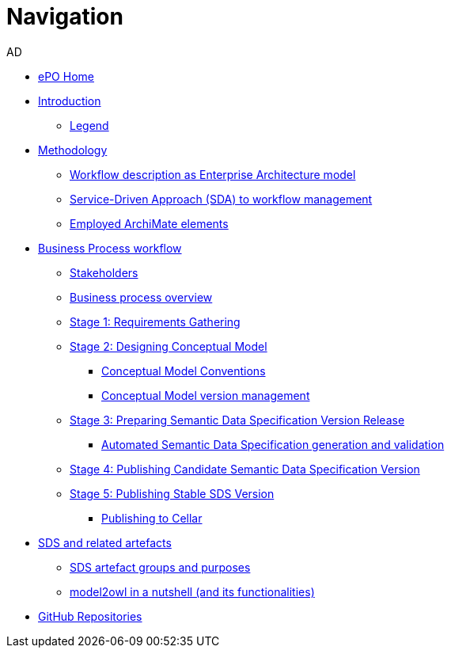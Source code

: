 :doctitle: Navigation
:doccode: epo-main-prod-004
:author: AD
:authoremail: achilles.dougalis@meaningfy.ws
:docdate: december 2024


* xref:epo-home::index.adoc[ePO Home]

* xref:index.adoc[Introduction]

** xref:legend.adoc[Legend]

* xref:methodology/methodologyIndex.adoc[Methodology]
** xref:methodology/workflowAsEA.adoc[Workflow description as Enterprise Architecture model]
** xref:methodology/SDA.adoc[Service-Driven Approach (SDA) to workflow management]
** xref:methodology/archimateElements.adoc[Employed ArchiMate elements]

* xref:Business Process workflow/businessProcessWorkflowIndex.adoc[Business Process workflow]
** xref:Business Process workflow/stakeholders.adoc[Stakeholders]
** xref:Business Process workflow/businessProcessOverview.adoc[Business process overview]
** xref:Business Process workflow/stage1/stage1.adoc[Stage 1: Requirements Gathering]
** xref:Business Process workflow/stage2/stage2.adoc[Stage 2: Designing Conceptual Model]
*** xref:Business Process workflow/stage2/stage2.adoc#CMCONV[Conceptual Model Conventions]
*** xref:Business Process workflow/stage2/stage2.adoc#CMVM[Conceptual Model version management]

** xref:Business Process workflow/stage3/stage3.adoc[Stage 3: Preparing Semantic Data Specification Version Release]
*** xref:Business Process workflow/stage3/stage3.adoc#ASDS[Automated Semantic Data Specification generation and validation]

** xref:Business Process workflow/stage4/stage4.adoc[Stage 4: Publishing Candidate Semantic Data Specification Version]
** xref:Business Process workflow/stage5/stage5.adoc[Stage 5: Publishing Stable SDS Version]
*** xref:Business Process workflow/stage5/stage5.adoc#Cellar[Publishing to Cellar]

* xref:SDS and related artefacts/SDSIndex.adoc[SDS and related artefacts]
** xref:SDS and related artefacts/SDSArtefacts.adoc[SDS artefact groups and purposes]
** xref:SDS and related artefacts/model2owl.adoc[model2owl in a nutshell (and its functionalities)]

* xref:GitHub repositories/githubRepositories.adoc[GitHub Repositories]









